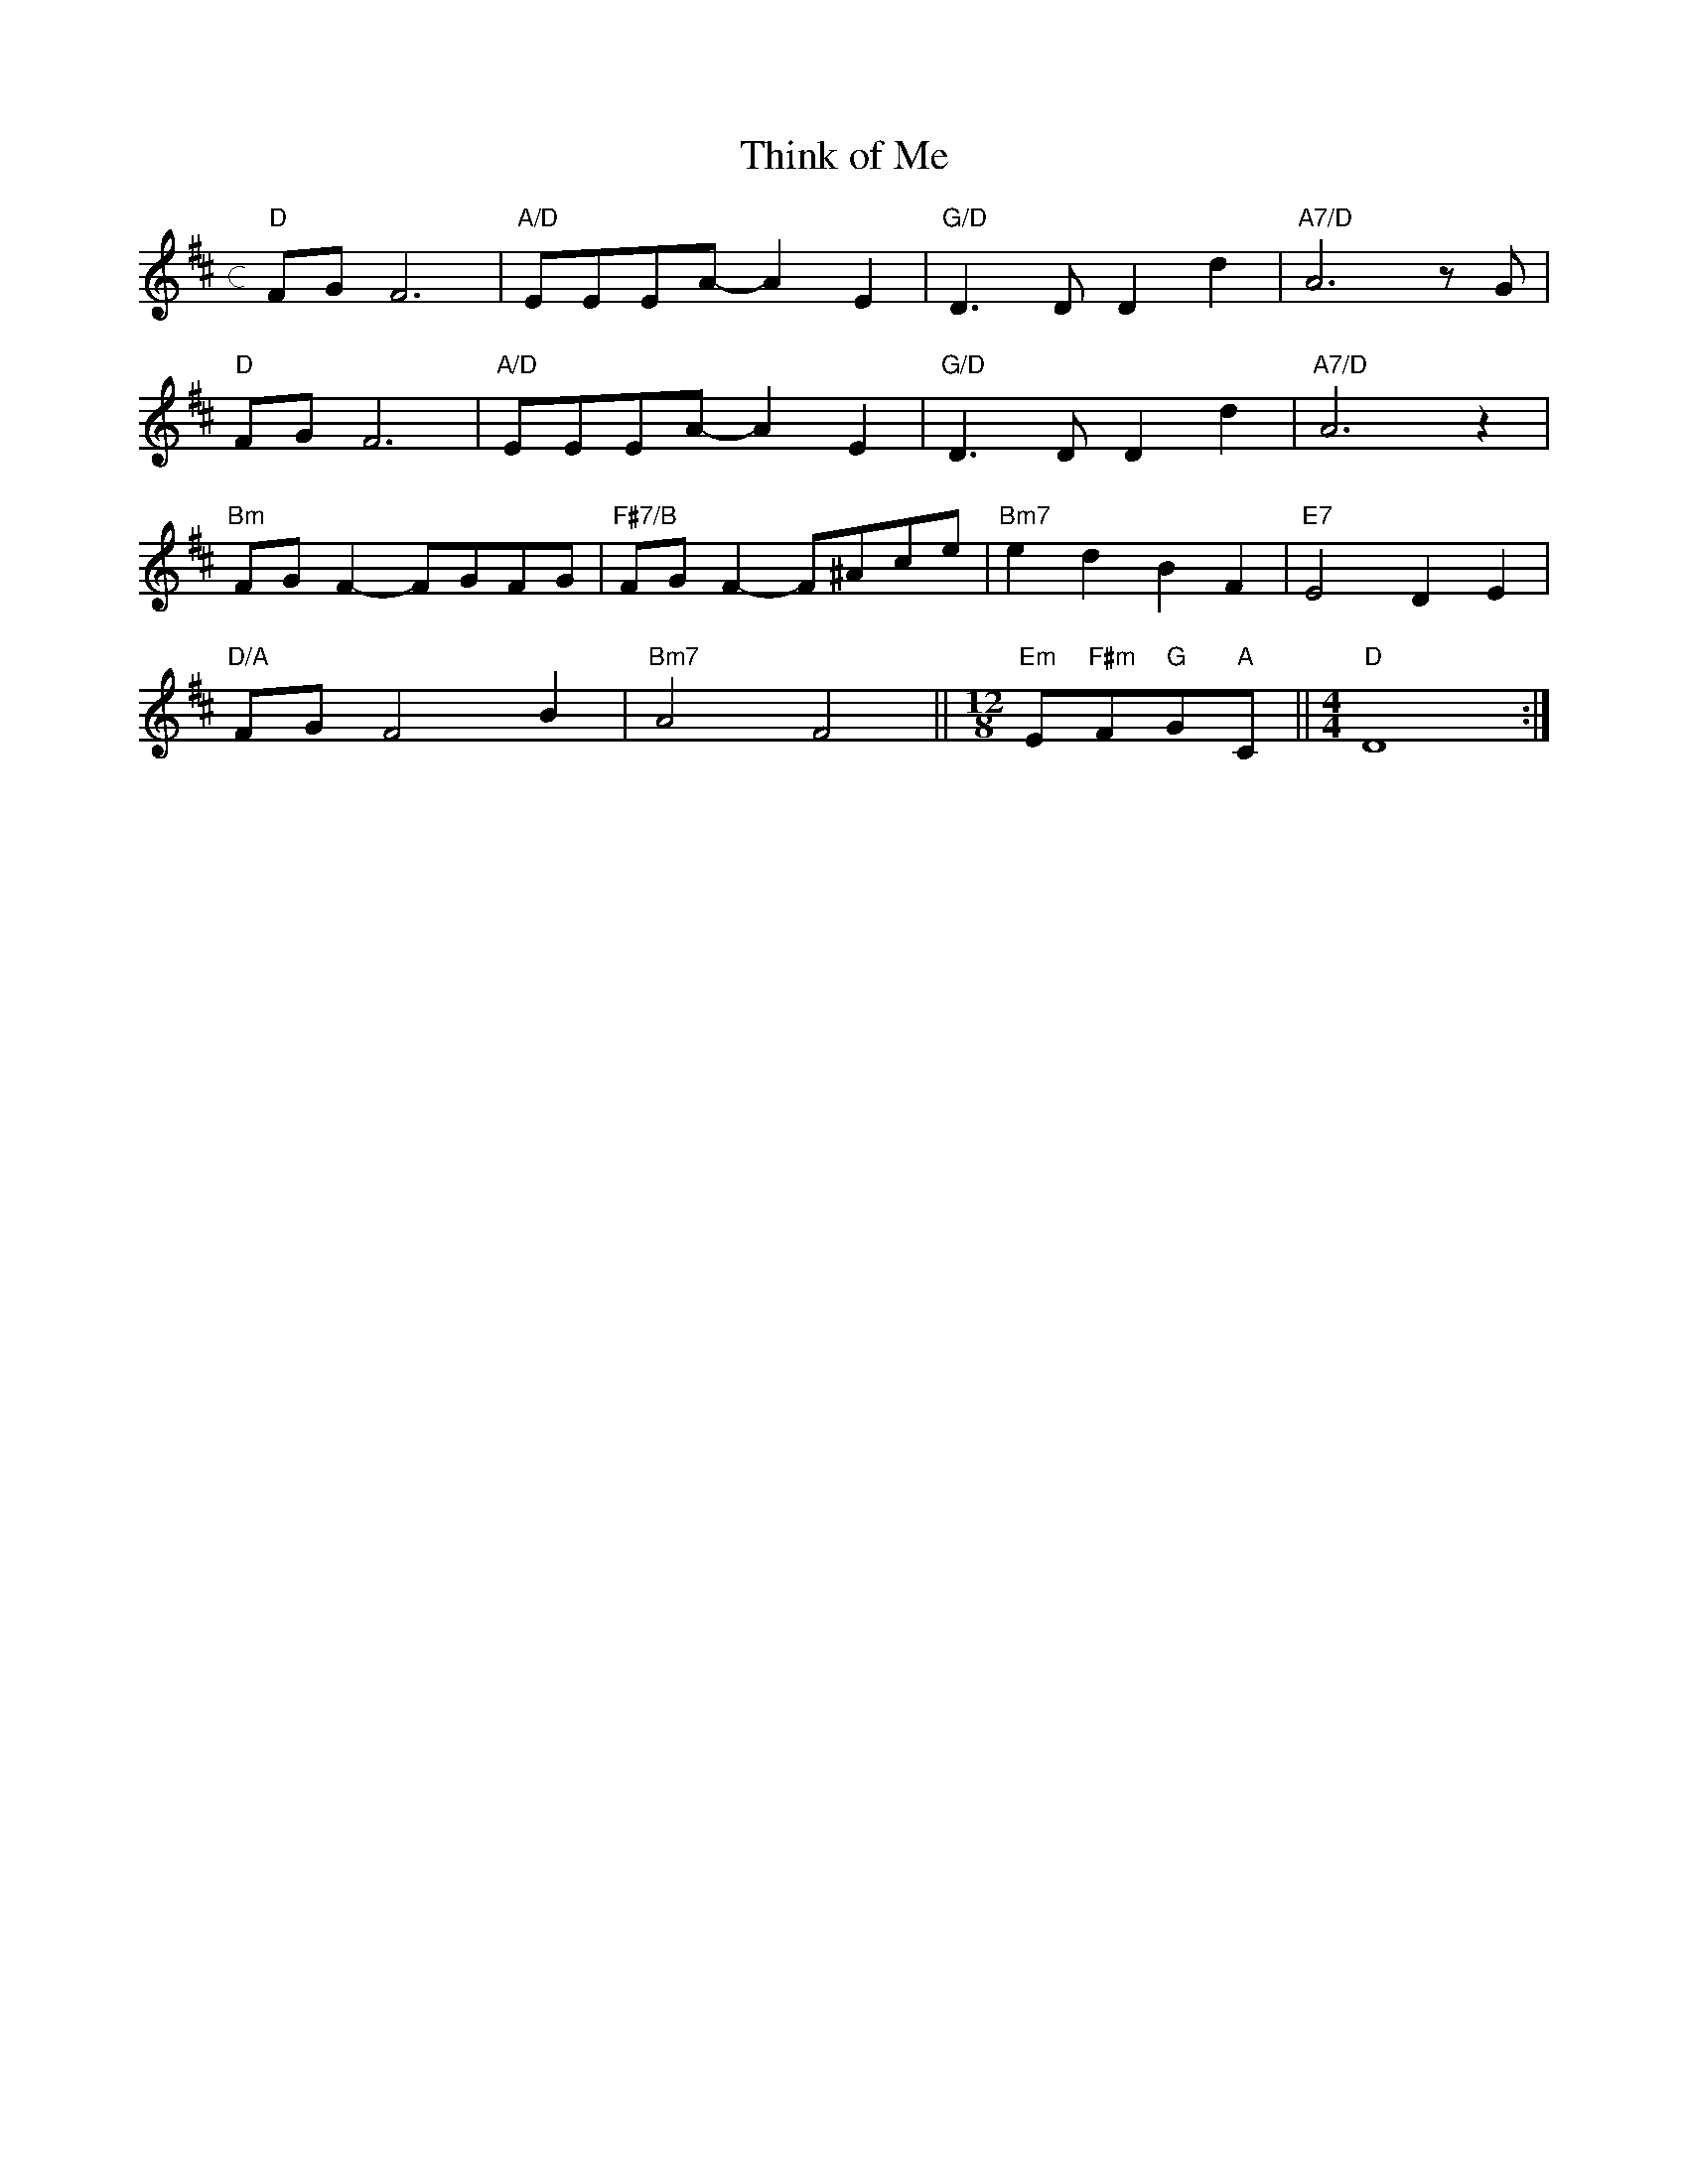X: 1
T: Think of Me
M: c
L: 1/4
K: D
"D"F/G/F3|"A/D"E/E/E/A/-AE|"G/D"D>DDd|"A7/D"A3z/G/|
"D"F/G/F3|"A/D"E/E/E/A/-AE|"G/D"D>DDd|"A7/D"A3z|
"Bm"F/G/F-F/G/F/G/|"F#7/B"F/G/F-F/^A/c/e/|"Bm7"edBF|"E7"E2DE|
"D/A"F/G/F2B|"Bm7"A2F2||\
M: 12/8
L: 3/8
"Em"E"F#m"F"G"G"A"C||\
M: 4/4
L: 1/4
"D"D4:|

